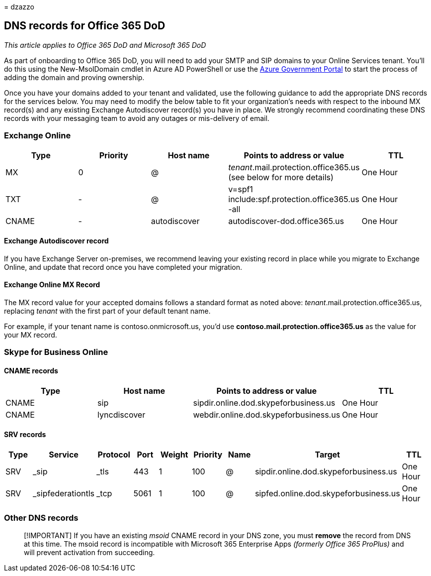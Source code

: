 = 
dzazzo

== DNS records for Office 365 DoD

_This article applies to Office 365 DoD and Microsoft 365 DoD_

As part of onboarding to Office 365 DoD, you will need to add your SMTP
and SIP domains to your Online Services tenant. You’ll do this using the
New-MsolDomain cmdlet in Azure AD PowerShell or use the
https://portal.azure.us[Azure Government Portal] to start the process of
adding the domain and proving ownership.

Once you have your domains added to your tenant and validated, use the
following guidance to add the appropriate DNS records for the services
below. You may need to modify the below table to fit your organization’s
needs with respect to the inbound MX record(s) and any existing Exchange
Autodiscover record(s) you have in place. We strongly recommend
coordinating these DNS records with your messaging team to avoid any
outages or mis-delivery of email.

=== Exchange Online

[width="100%",cols="20%,20%,20%,20%,20%",options="header",]
|===
|Type |Priority |Host name |Points to address or value |TTL
|MX |0 |@ |_tenant_.mail.protection.office365.us (see below for more
details) |One Hour

|TXT |- |@ |v=spf1 include:spf.protection.office365.us -all |One Hour

|CNAME |- |autodiscover |autodiscover-dod.office365.us |One Hour
|===

==== Exchange Autodiscover record

If you have Exchange Server on-premises, we recommend leaving your
existing record in place while you migrate to Exchange Online, and
update that record once you have completed your migration.

==== Exchange Online MX Record

The MX record value for your accepted domains follows a standard format
as noted above: _tenant_.mail.protection.office365.us, replacing
_tenant_ with the first part of your default tenant name.

For example, if your tenant name is contoso.onmicrosoft.us, you’d use
*contoso.mail.protection.office365.us* as the value for your MX record.

=== Skype for Business Online

==== CNAME records

[width="100%",cols="25%,25%,25%,25%",options="header",]
|===
|Type |Host name |Points to address or value |TTL
|CNAME |sip |sipdir.online.dod.skypeforbusiness.us |One Hour
|CNAME |lyncdiscover |webdir.online.dod.skypeforbusiness.us |One Hour
|===

==== SRV records

[width="99%",cols="12%,11%,11%,11%,11%,11%,11%,11%,11%",options="header",]
|===
|Type |Service |Protocol |Port |Weight |Priority |Name |Target |TTL
|SRV |_sip |_tls |443 |1 |100 |@ |sipdir.online.dod.skypeforbusiness.us
|One Hour

|SRV |_sipfederationtls |_tcp |5061 |1 |100 |@
|sipfed.online.dod.skypeforbusiness.us |One Hour
|===

=== Other DNS records

____
[!IMPORTANT] If you have an existing _msoid_ CNAME record in your DNS
zone, you must *remove* the record from DNS at this time. The msoid
record is incompatible with Microsoft 365 Enterprise Apps _(formerly
Office 365 ProPlus)_ and will prevent activation from succeeding.
____
